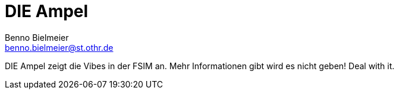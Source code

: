 = DIE Ampel
Benno Bielmeier <benno.bielmeier@st.othr.de>

DIE Ampel zeigt die Vibes in der FSIM an.
Mehr Informationen gibt wird es nicht geben! Deal with it.
